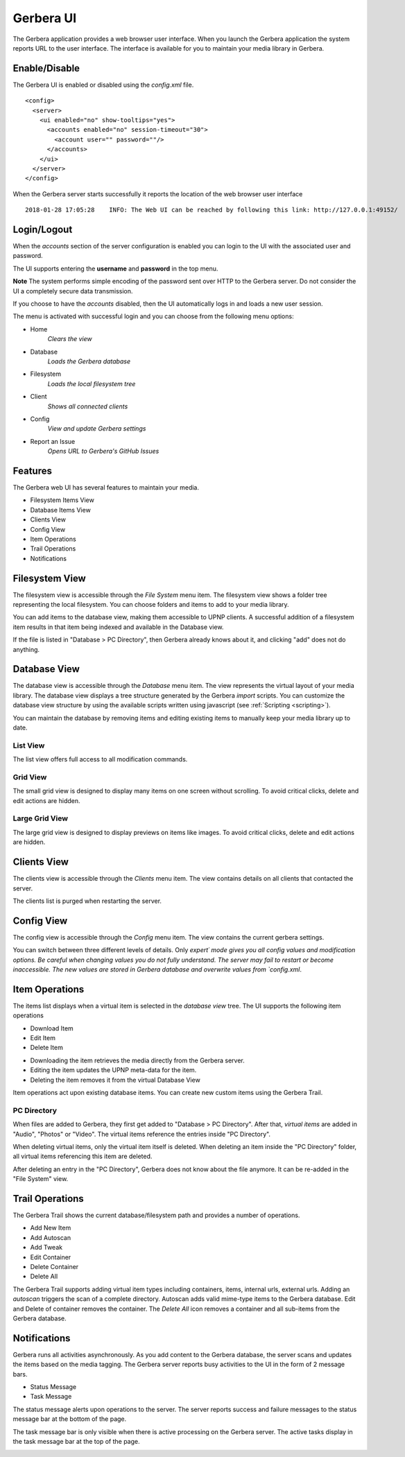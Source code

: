 .. _gerbera-ui:
.. index:: Web UI

Gerbera UI
==========


The Gerbera application provides a web browser user interface.  When you launch the Gerbera application the system
reports URL to the user interface.  The interface is available for you to maintain your media library in Gerbera.


Enable/Disable
~~~~~~~~~~~~~~

The Gerbera UI is enabled or disabled using the `config.xml` file.

::

    <config>
      <server>
        <ui enabled="no" show-tooltips="yes">
          <accounts enabled="no" session-timeout="30">
            <account user="" password=""/>
          </accounts>
        </ui>
      </server>
    </config>


When the Gerbera server starts successfully it reports the location of the web browser user interface

::

    2018-01-28 17:05:28    INFO: The Web UI can be reached by following this link: http://127.0.0.1:49152/


Login/Logout
~~~~~~~~~~~~

When the `accounts` section of the server configuration is enabled you can login to the UI with the associated user and password.

The UI supports entering the **username** and **password** in the top menu.

**Note** The system performs simple encoding of the password sent over HTTP to the Gerbera server.
Do not consider the UI a completely secure data transmission.

.. image:: _static/login-field-entry.png
   :alt: Login username and password
   :target: _static/login-field-entry.png

If you choose to have the `accounts` disabled, then the UI automatically logs in and loads a new user session.

The menu is activated with successful login and you can choose from the following menu options:

.. image:: _static/menubar.png
   :alt: Menubar
   :target: _static/menubar.png

* Home
    *Clears the view*
* Database
    *Loads the Gerbera database*
* Filesystem
    *Loads the local filesystem tree*
* Client
    *Shows all connected clients*
* Config
    *View and update Gerbera settings*
* Report an Issue
    *Opens URL to Gerbera's GitHub Issues*

Features
~~~~~~~~

The Gerbera web UI has several features to maintain your media.

* Filesystem Items View
* Database Items View
* Clients View
* Config View
* Item Operations
* Trail Operations
* Notifications


.. _filesystem-view:

Filesystem View
~~~~~~~~~~~~~~~

The filesystem view is accessible through the `File System` menu item. The filesystem view shows a folder tree
representing the local filesystem.  You can choose folders and items to add to your media library.

.. image:: _static/filesystem-view.png
   :alt: Filesystem view
   :target: _static/filesystem-view.png

You can add items to the database view, making them accessible to UPNP clients.  A successful addition of a filesystem
item results in that item being indexed and available in the Database view.

If the file is listed in "Database > PC Directory", then Gerbera already knows about it,
and clicking "add" does not do anything.


Database View
~~~~~~~~~~~~~

The database view is accessible through the `Database` menu item.  The view represents the virtual layout of your media
library.  The database view displays a tree structure generated by the Gerbera `import` scripts.  You can customize the
database view structure by using the available scripts written using javascript (see :ref:`Scripting <scripting>`).

You can maintain the database by removing items and editing existing items to manually keep your media library up to date.

List View
---------
The list view offers full access to all modification commands.

.. image:: _static/database-view.png
   :alt: Database view
   :target: _static/database-view.png

Grid View
---------
The small grid view is designed to display many items on one screen without scrolling. To avoid critical clicks, delete and edit actions are hidden.

.. image:: _static/database-smallgrid-view.png
   :alt: Database view with small grid
   :target: _static/database-smallgrid-view.png

Large Grid View
----------------
The large grid view is designed to display previews on items like images. To avoid critical clicks, delete and edit actions are hidden.

.. image:: _static/database-largegrid-view.png
   :alt: Database view with large grid
   :target: _static/database-largegrid-view.png


Clients View
~~~~~~~~~~~~

The clients view is accessible through the `Clients` menu item.  The view contains details on all clients that contacted the server.

.. image:: _static/clients-view.png
   :alt: Clients view
   :target: _static/clients-view.png

The clients list is purged when restarting the server.


Config View
~~~~~~~~~~~

The config view is accessible through the `Config` menu item.  The view contains the current gerbera settings.

.. image:: _static/config-view.png
   :alt: Config view
   :target: _static/config-view.png

You can switch between three different levels of details. Only `expert´ mode gives you all config values and modification options.
Be careful when changing values you do not fully understand. The server may fail to restart or become inaccessible.
The new values are stored in Gerbera database and overwrite values from `config.xml`.


Item Operations
~~~~~~~~~~~~~~~

The items list displays when a virtual item is selected in the `database view` tree.  The UI supports the following item
operations

* Download Item
* Edit Item
* Delete Item

.. image:: _static/item-operations.png
   :alt: Item operations
   :target: _static/item-operations.png

- Downloading the item retrieves the media directly from the Gerbera server.
- Editing the item updates the UPNP meta-data for the item.
- Deleting the item removes it from the virtual Database View

Item operations act upon existing database items.  You can create new custom items using the Gerbera Trail.


PC Directory
------------

When files are added to Gerbera, they first get added to "Database > PC Directory".
After that, *virtual items* are added in "Audio", "Photos" or "Video".
The virtual items reference the entries inside "PC Directory".

When deleting virtual items, only the virtual item itself is deleted.
When deleting an item inside the "PC Directory" folder, all
virtual items referencing this item are deleted.

After deleting an entry in the "PC Directory", Gerbera does not know about
the file anymore. It can be re-added in the "File System" view.


Trail Operations
~~~~~~~~~~~~~~~~

The Gerbera Trail shows the current database/filesystem path and provides a number of operations.

* Add New Item
* Add Autoscan
* Add Tweak
* Edit Container
* Delete Container
* Delete All

.. image:: _static/trail-operations.png
   :alt: Trail operations
   :target: _static/trail-operations.png

.. image:: _static/trail-fs-operations.png
   :alt: Trail operations in Filesystem view
   :target: _static/trail-fs-operations.png

.. image:: _static/trail-config-operations.png
   :alt: Trail operations in Config view
   :target: _static/trail-config-operations.png

The Gerbera Trail supports adding virtual item types including containers, items, internal urls, external urls.
Adding an `autoscan` triggers the scan of a complete directory.  Autoscan adds valid mime-type items to the Gerbera database.
Edit and Delete of container removes the container.  The `Delete All` icon removes a container and all sub-items from the
Gerbera database.

Notifications
~~~~~~~~~~~~~

Gerbera runs all activities asynchronously.  As you add content to the Gerbera database, the server scans and updates the
items based on the media tagging.  The Gerbera server reports busy activities to the UI in the form of 2 message bars.

* Status Message
* Task Message

The status message alerts upon operations to the server.  The server reports success and failure messages to the status
message bar at the bottom of the page.

.. image:: _static/toast-message.png
   :alt: Toast message
   :target: _static/toast-message.png


The task message bar is only visible when there is active processing on the Gerbera server.  The active tasks display in
the task message bar at the top of the page.

.. image:: _static/task-message.png
   :alt: Task message
   :target: _static/task-message.png
